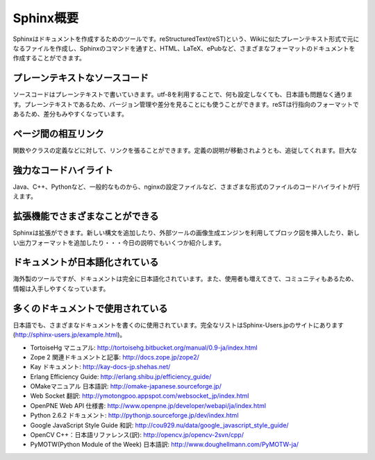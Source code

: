 =================
Sphinx概要
=================

Sphinxはドキュメントを作成するためのツールです。reStructuredText(reST)という、Wikiに似たプレーンテキスト形式で元になるファイルを作成し、Sphinxのコマンドを通すと、HTML、LaTeX、ePubなど、さまざまなフォーマットのドキュメントを作成することができます。

.. image:: output.png
   :width: 450pt

プレーンテキストなソースコード
==============================

ソースコードはプレーンテキストで書いていきます。utf-8を利用することで、何も設定しなくても、日本語も問題なく通ります。プレーンテキストであるため、バージョン管理や差分を見ることにも使うことができます。reSTは行指向のフォーマットであるため、差分もみやすくなっています。

ページ間の相互リンク
====================

関数やクラスの定義などに対して、リンクを張ることができます。定義の説明が移動されようとも、追従してくれます。巨大な

強力なコードハイライト
======================

Java、C++、Pythonなど、一般的なものから、nginxの設定ファイルなど、さまざまな形式のファイルのコードハイライトが行えます。

拡張機能でさまざまなことができる
================================

Sphinxは拡張ができます。新しい構文を追加したり、外部ツールの画像生成エンジンを利用してブロック図を挿入したり、新しい出力フォーマットを追加したり・・・今日の説明でもいくつか紹介します。

ドキュメントが日本語化されている
================================

海外製のツールですが、ドキュメントは完全に日本語化されています。また、使用者も増えてきて、コミュニティもあるため、情報は入手しやすくなっています。

多くのドキュメントで使用されている
==================================

日本語でも、さまざまなドキュメントを書くのに使用されています。完全なリストはSphinx-Users.jpのサイトにあります(http://sphinx-users.jp/example.html)。

* TortoiseHg マニュアル: http://tortoisehg.bitbucket.org/manual/0.9-ja/index.html
* Zope 2 関連ドキュメントと記事: http://docs.zope.jp/zope2/
* Kay ドキュメント: http://kay-docs-jp.shehas.net/
* Erlang Efficiency Guide: http://erlang.shibu.jp/efficiency_guide/
* OMakeマニュアル 日本語訳: http://omake-japanese.sourceforge.jp/
* Web Socket 翻訳: http://ymotongpoo.appspot.com/websocket_jp/index.html
* OpenPNE Web API 仕様書: http://www.openpne.jp/developer/webapi/ja/index.html
* Python 2.6.2 ドキュメント: http://pythonjp.sourceforge.jp/dev/index.html
* Google JavaScript Style Guide 和訳: http://cou929.nu/data/google_javascript_style_guide/
* OpenCV C++：日本語リファレンス(訳): http://opencv.jp/opencv-2svn/cpp/
* PyMOTW(Python Module of the Week) 日本語訳: http://www.doughellmann.com/PyMOTW-ja/
